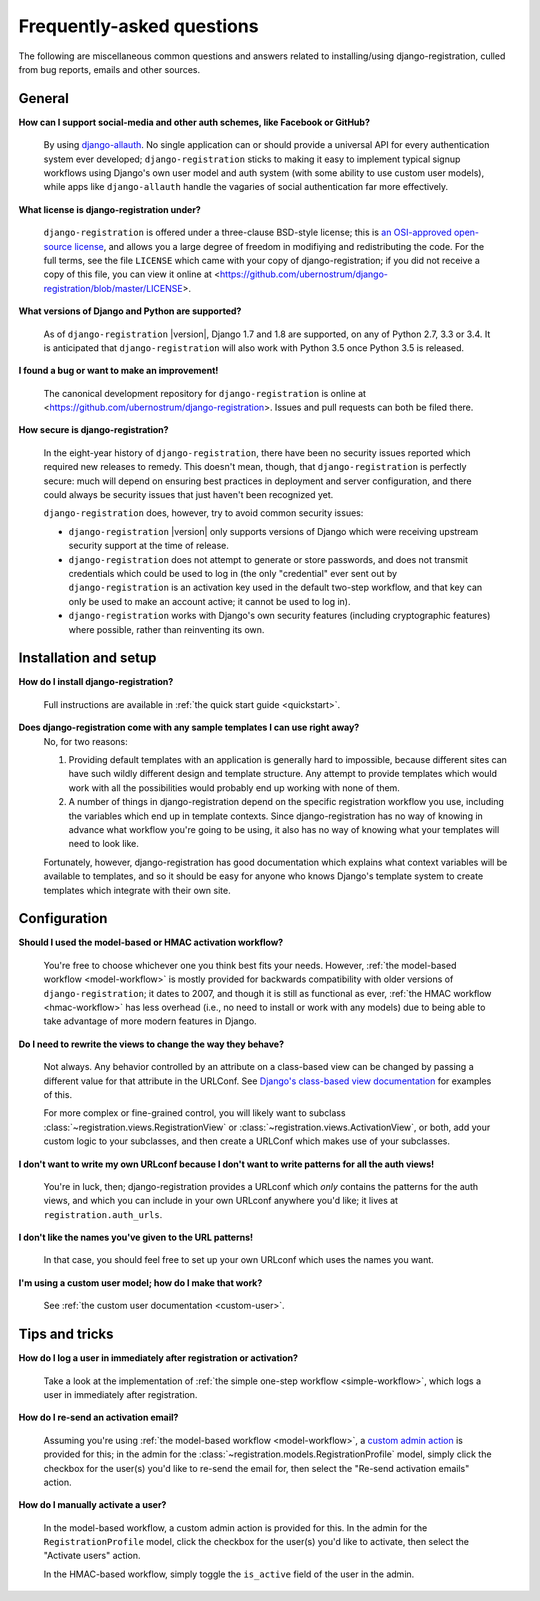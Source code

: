 .. _faq:

Frequently-asked questions
==========================

The following are miscellaneous common questions and answers related
to installing/using django-registration, culled from bug reports,
emails and other sources.


General
-------

**How can I support social-media and other auth schemes, like Facebook or GitHub?**

    By using `django-allauth
    <https://pypi.python.org/pypi/django-allauth>`_. No single
    application can or should provide a universal API for every
    authentication system ever developed; ``django-registration``
    sticks to making it easy to implement typical signup workflows
    using Django's own user model and auth system (with some ability
    to use custom user models), while apps like ``django-allauth``
    handle the vagaries of social authentication far more effectively.

**What license is django-registration under?**

    ``django-registration`` is offered under a three-clause BSD-style
    license; this is `an OSI-approved open-source license
    <http://www.opensource.org/licenses/bsd-license.php>`_, and allows
    you a large degree of freedom in modifiying and redistributing the
    code. For the full terms, see the file ``LICENSE`` which came with
    your copy of django-registration; if you did not receive a copy of
    this file, you can view it online at
    <https://github.com/ubernostrum/django-registration/blob/master/LICENSE>.

**What versions of Django and Python are supported?**

    As of ``django-registration`` |version|, Django 1.7 and 1.8 are
    supported, on any of Python 2.7, 3.3 or 3.4. It is anticipated
    that ``django-registration`` will also work with Python 3.5 once
    Python 3.5 is released.

**I found a bug or want to make an improvement!**

    The canonical development repository for ``django-registration``
    is online at
    <https://github.com/ubernostrum/django-registration>. Issues and
    pull requests can both be filed there.

**How secure is django-registration?**

   In the eight-year history of ``django-registration``, there have
   been no security issues reported which required new releases to
   remedy. This doesn't mean, though, that ``django-registration`` is
   perfectly secure: much will depend on ensuring best practices in
   deployment and server configuration, and there could always be
   security issues that just haven't been recognized yet.

   ``django-registration`` does, however, try to avoid common security
   issues:

   * ``django-registration`` |version| only supports versions of
     Django which were receiving upstream security support at the time
     of release.

   * ``django-registration`` does not attempt to generate or store
     passwords, and does not transmit credentials which could be used
     to log in (the only "credential" ever sent out by
     ``django-registration`` is an activation key used in the default
     two-step workflow, and that key can only be used to make an
     account active; it cannot be used to log in).

   * ``django-registration`` works with Django's own security features
     (including cryptographic features) where possible, rather than
     reinventing its own.

   
Installation and setup
----------------------

**How do I install django-registration?**

    Full instructions are available in :ref:`the quick start guide <quickstart>`.

**Does django-registration come with any sample templates I can use right away?**
    No, for two reasons:

    1. Providing default templates with an application is generally
       hard to impossible, because different sites can have such
       wildly different design and template structure. Any attempt to
       provide templates which would work with all the possibilities
       would probably end up working with none of them.

    2. A number of things in django-registration depend on the
       specific registration workflow you use, including the variables
       which end up in template contexts. Since django-registration
       has no way of knowing in advance what workflow you're going to
       be using, it also has no way of knowing what your templates
       will need to look like.
    
    Fortunately, however, django-registration has good documentation
    which explains what context variables will be available to
    templates, and so it should be easy for anyone who knows Django's
    template system to create templates which integrate with their own
    site.


Configuration
-------------

**Should I used the model-based or HMAC activation workflow?**

    You're free to choose whichever one you think best fits your
    needs. However, :ref:`the model-based workflow <model-workflow>`
    is mostly provided for backwards compatibility with older versions
    of ``django-registration``; it dates to 2007, and though it is
    still as functional as ever, :ref:`the HMAC workflow
    <hmac-workflow>` has less overhead (i.e., no need to install or
    work with any models) due to being able to take advantage of more
    modern features in Django.

**Do I need to rewrite the views to change the way they behave?**

    Not always. Any behavior controlled by an attribute on a
    class-based view can be changed by passing a different value for
    that attribute in the URLConf. See `Django's class-based view
    documentation
    <https://docs.djangoproject.com/en/1.8/topics/class-based-views/#simple-usage-in-your-urlconf>`_
    for examples of this.

    For more complex or fine-grained control, you will likely want to
    subclass :class:`~registration.views.RegistrationView` or
    :class:`~registration.views.ActivationView`, or both, add your
    custom logic to your subclasses, and then create a URLConf which
    makes use of your subclasses.
    
**I don't want to write my own URLconf because I don't want to write patterns for all the auth views!**

    You're in luck, then; django-registration provides a URLconf which
    *only* contains the patterns for the auth views, and which you can
    include in your own URLconf anywhere you'd like; it lives at
    ``registration.auth_urls``.

**I don't like the names you've given to the URL patterns!**

    In that case, you should feel free to set up your own URLconf
    which uses the names you want.

**I'm using a custom user model; how do I make that work?**

    See :ref:`the custom user documentation <custom-user>`.

Tips and tricks
---------------

**How do I log a user in immediately after registration or activation?**

    Take a look at the implementation of :ref:`the simple one-step workflow
    <simple-workflow>`, which logs a user in immediately after
    registration.


**How do I re-send an activation email?**

    Assuming you're using :ref:`the model-based workflow
    <model-workflow>`, a `custom admin action
    <http://docs.djangoproject.com/en/1.8/ref/contrib/admin/actions/>`_
    is provided for this; in the admin for the
    :class:`~registration.models.RegistrationProfile` model, simply
    click the checkbox for the user(s) you'd like to re-send the email
    for, then select the "Re-send activation emails" action.

**How do I manually activate a user?**

    In the model-based workflow, a custom admin action is provided for
    this. In the admin for the ``RegistrationProfile`` model, click
    the checkbox for the user(s) you'd like to activate, then select
    the "Activate users" action.

    In the HMAC-based workflow, simply toggle the ``is_active`` field
    of the user in the admin.